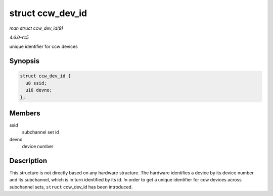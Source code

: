 .. -*- coding: utf-8; mode: rst -*-

.. _API-struct-ccw-dev-id:

=================
struct ccw_dev_id
=================

*man struct ccw_dev_id(9)*

*4.6.0-rc5*

unique identifier for ccw devices


Synopsis
========

.. code-block:: c

    struct ccw_dev_id {
      u8 ssid;
      u16 devno;
    };


Members
=======

ssid
    subchannel set id

devno
    device number


Description
===========

This structure is not directly based on any hardware structure. The
hardware identifies a device by its device number and its subchannel,
which is in turn identified by its id. In order to get a unique
identifier for ccw devices across subchannel sets, ``struct``
ccw_dev_id has been introduced.


.. ------------------------------------------------------------------------------
.. This file was automatically converted from DocBook-XML with the dbxml
.. library (https://github.com/return42/sphkerneldoc). The origin XML comes
.. from the linux kernel, refer to:
..
.. * https://github.com/torvalds/linux/tree/master/Documentation/DocBook
.. ------------------------------------------------------------------------------
